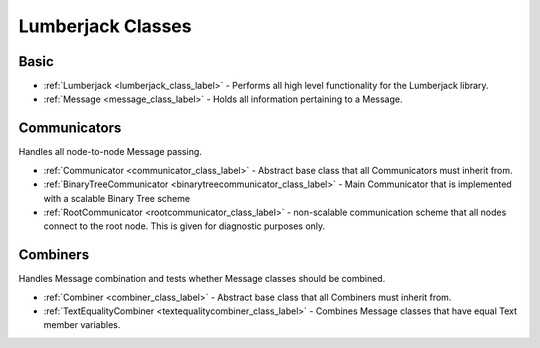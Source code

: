 
Lumberjack Classes
==================

Basic
*****

* :ref:`Lumberjack <lumberjack_class_label>` - Performs all high level functionality for the Lumberjack library.
* :ref:`Message <message_class_label>` - Holds all information pertaining to a Message.


Communicators
*************

Handles all node-to-node Message passing.

* :ref:`Communicator <communicator_class_label>` - Abstract base class that all Communicators must inherit from.
* :ref:`BinaryTreeCommunicator <binarytreecommunicator_class_label>` - Main Communicator that is implemented with a scalable Binary Tree scheme
* :ref:`RootCommunicator <rootcommunicator_class_label>` - non-scalable communication scheme that all nodes connect to the root node.  This is given for diagnostic purposes only.


Combiners
*********

Handles Message combination and tests whether Message classes should be combined.

* :ref:`Combiner <combiner_class_label>` - Abstract base class that all Combiners must inherit from.
* :ref:`TextEqualityCombiner <textequalitycombiner_class_label>` - Combines Message classes that have equal Text member variables.

